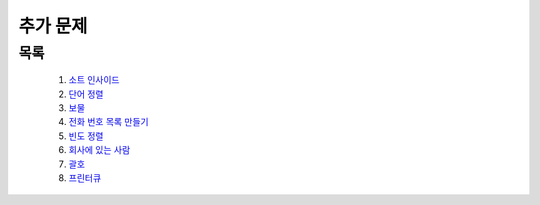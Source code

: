 ﻿========================================
추가 문제
========================================

목록
========================================

    #. `소트 인사이드 <https://www.acmicpc.net/problem/1427>`_
    #. `단어 정렬 <https://www.acmicpc.net/problem/1181>`_
    #. `보물 <https://www.acmicpc.net/problem/1026>`_
    #. `전화 번호 목록 만들기 <https://www.acmicpc.net/problem/5052>`_
    #. `빈도 정렬 <https://www.acmicpc.net/problem/2910>`_
    #. `회사에 있는 사람 <https://www.acmicpc.net/problem/7785>`_
    #. `괄호 <https://www.acmicpc.net/problem/9012>`_
    #. `프린터큐 <https://www.acmicpc.net/problem/1966>`_
